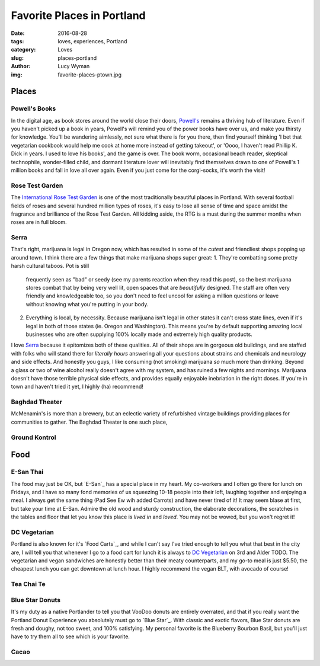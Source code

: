 Favorite Places in Portland
===========================
:date: 2016-08-28
:tags: loves, experiences, Portland
:category: Loves
:slug: places-portland
:author: Lucy Wyman
:img: favorite-places-ptown.jpg


Places
~~~~~~

Powell's Books
--------------

In the digital age, as book stores around the world close their doors,
`Powell's`_ remains a thriving hub of literature.  Even if you haven't
picked up a book in years, Powell's will remind you of the power books
have over us, and make you thirsty for knowledge.  You'll be wandering
aimlessly, not sure what there is for you there, then find yourself
thinking 'I bet that vegetarian cookbook would help me cook at home
more instead of getting takeout', or 'Oooo, I haven't read Phillip K.
Dick in years. I used to love his books', and the game is over. The
book worm, occasional beach reader, skeptical technophile,
wonder-filled child, and dormant literature lover will inevitably find
themselves drawn to one of Powell's 1 million books and fall in love
all over again.  Even if you just come for the corgi-socks, it's worth
the visit! 

Rose Test Garden
----------------

The `International Rose Test Garden`_ is one of the most traditionally
beautiful places in Portland.  With several football fields of roses
and several hundred million types of roses, it's easy to lose all sense of time and space amidst the
fragrance and brilliance of the Rose Test Garden. All kidding aside,
the RTG is a must during the summer months when roses are in full
bloom. 

Serra
-----

That's right, marijuana is legal in Oregon now, which has resulted in
some of the *cutest* and friendliest shops popping up around town. I
think there are a few things that make marijuana shops super great:
1. They're combatting some pretty harsh cultural taboos. Pot is still
   frequently seen as "bad" or seedy (see my parents reaction when they read
   this post), so the best marijuana stores combat that by being very
   well lit, open spaces that are *beautifully* designed. The staff
   are often very friendly and knowledgeable too, so you don't need to
   feel uncool for asking a million questions or leave without knowing
   what you're putting in your body. 
2. Everything is local, by necessity. Because marijuana isn't legal in
   other states it can't cross state lines, even if it's legal in both
   of those states (ie. Oregon and Washington). This means you're by
   default supporting amazing local businesses who are often supplying
   100% locally made and extremely high quality products.
I love `Serra`_ because it epitomizes both of these qualities. All of
their shops are in gorgeous old buildings, and are staffed with folks
who will stand there for *literally hours* answering all your
questions about strains and chemicals and neurology and side effects.
And honestly you guys, I like consuming (not smoking) marijuana *so*
much more than drinking. Beyond a glass or two of wine alcohol really
doesn't agree with my system, and has ruined a few nights and
mornings. Marijuana doesn't have those terrible physical side
effects, and provides equally enjoyable inebriation in the right
doses. If you're in town and haven't tried it yet, I highly (ha)
recommend!

Baghdad Theater
---------------

McMenamin's is more than a brewery, but an eclectic variety of
refurbished vintage buildings providing places for communities to
gather.  The Baghdad Theater is one such place, 

Ground Kontrol
--------------

Food
~~~~

E-San Thai
----------

The food may just be OK, but `E-San`_ has a special place in my heart.
My co-workers and I often go there for lunch on Fridays, and I have so
many fond memories of us squeezing 10-18 people into their loft,
laughing together and enjoying a meal. I always get the same thing
(Pad See Ew wih added Carrots) and have never tired of it! It may seem
blase at first, but take your time at E-San. Admire the old wood and
sturdy construction, the elaborate decorations, the scratches in the
tables and floor that let you know this place is *lived in* and
*loved*. You may not be wowed, but you won't regret it!

DC Vegetarian
-------------

Portland is also known for it's `Food Carts`_, and while I can't say
I've tried enough to tell you what that best in the city are, I will
tell you that whenever I go to a food cart for lunch it is always to
`DC Vegetarian`_ on 3rd and Alder TODO. The vegetarian and vegan
sandwiches are honestly better than their meaty counterparts, and my
go-to meal is just $5.50, the cheapest lunch you can get downtown at
lunch hour. I highly recommend the vegan BLT, with avocado of course! 

Tea Chai Te
-----------

Blue Star Donuts
----------------

It's my duty as a native Portlander to tell you that VooDoo donuts are
entirely overrated, and that if you really want the Portland Donut
Experience you absolutely must go to `Blue Star`_. With classic and
exotic flavors, Blue Star donuts are fresh and doughy, not too sweet,
and 100% satisfying. My personal favorite is the Blueberry Bourbon
Basil, but you'll just have to try them all to see which is your
favorite.

Cacao
-----


.. _Powell's: http://www.powells.com/
.. _International Rose Test Garden: https://www.portlandoregon.gov/parks/finder/index.cfm?action=viewpark&propertyid=1113

